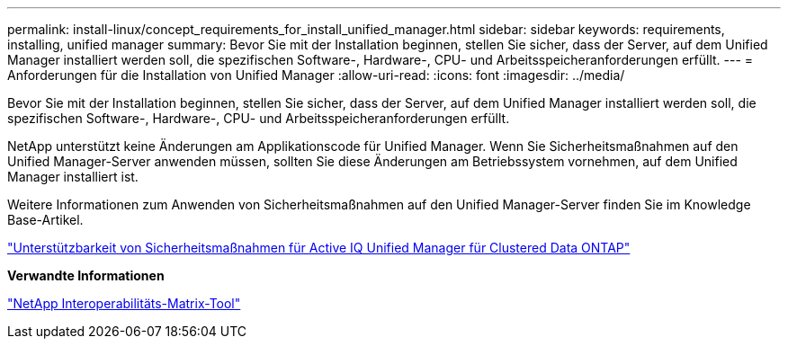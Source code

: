 ---
permalink: install-linux/concept_requirements_for_install_unified_manager.html 
sidebar: sidebar 
keywords: requirements, installing, unified manager 
summary: Bevor Sie mit der Installation beginnen, stellen Sie sicher, dass der Server, auf dem Unified Manager installiert werden soll, die spezifischen Software-, Hardware-, CPU- und Arbeitsspeicheranforderungen erfüllt. 
---
= Anforderungen für die Installation von Unified Manager
:allow-uri-read: 
:icons: font
:imagesdir: ../media/


[role="lead"]
Bevor Sie mit der Installation beginnen, stellen Sie sicher, dass der Server, auf dem Unified Manager installiert werden soll, die spezifischen Software-, Hardware-, CPU- und Arbeitsspeicheranforderungen erfüllt.

NetApp unterstützt keine Änderungen am Applikationscode für Unified Manager. Wenn Sie Sicherheitsmaßnahmen auf den Unified Manager-Server anwenden müssen, sollten Sie diese Änderungen am Betriebssystem vornehmen, auf dem Unified Manager installiert ist.

Weitere Informationen zum Anwenden von Sicherheitsmaßnahmen auf den Unified Manager-Server finden Sie im Knowledge Base-Artikel.

https://kb.netapp.com/Advice_and_Troubleshooting/Data_Infrastructure_Management/Active_IQ_Unified_Manager/Supportability_for_Security_Measures_applied_to_Active_IQ_Unified_Manager_for_Clustered_Data_ONTAP["Unterstützbarkeit von Sicherheitsmaßnahmen für Active IQ Unified Manager für Clustered Data ONTAP"]

*Verwandte Informationen*

https://mysupport.netapp.com/matrix["NetApp Interoperabilitäts-Matrix-Tool"]
